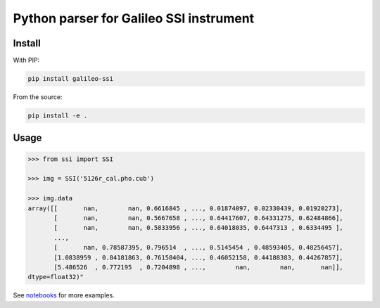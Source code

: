 Python parser for Galileo SSI instrument
========================================

Install
-------

With PIP:

.. code:: bash

    pip install galileo-ssi

From the source:

.. code:: bash

    pip install -e .

Usage
-----

.. code:: python

    >>> from ssi import SSI

    >>> img = SSI('5126r_cal.pho.cub')

    >>> img.data
    array([[       nan,        nan, 0.6616845 , ..., 0.01874097, 0.02330439, 0.01920273],
           [       nan,        nan, 0.5667658 , ..., 0.64417607, 0.64331275, 0.62484866],
           [       nan,        nan, 0.5833956 , ..., 0.64018035, 0.6447313 , 0.6334495 ],
           ...,
           [       nan, 0.78587395, 0.796514  , ..., 0.5145454 , 0.48593405, 0.48256457],
           [1.0838959 , 0.84181863, 0.76158404, ..., 0.46052158, 0.44188383, 0.44267857],
           [5.486526  , 0.772195  , 0.7204898 , ...,        nan,        nan,       nan]],
    dtype=float32)"


See notebooks_ for more examples.

.. _notebooks: notebooks/
